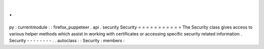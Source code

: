 .
.
py
:
currentmodule
:
:
firefox_puppeteer
.
api
.
security
Security
=
=
=
=
=
=
=
=
=
=
=
The
Security
class
gives
access
to
various
helper
methods
which
assist
in
working
with
certificates
or
accessing
specific
security
related
information
.
Security
-
-
-
-
-
-
-
-
.
.
autoclass
:
:
Security
:
members
:
